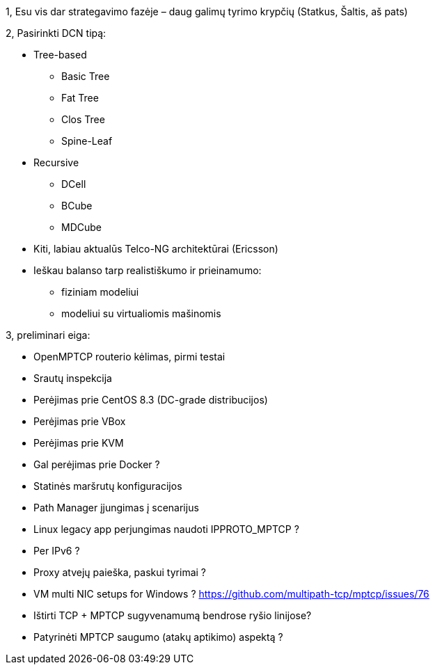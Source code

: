 1, Esu vis dar strategavimo fazėje – daug galimų tyrimo krypčių
(Statkus, Šaltis, aš pats)

2, Pasirinkti DCN tipą:

* Tree-based
** Basic Tree
** Fat Tree
** Clos Tree
** Spine-Leaf

* Recursive
** DCell
** BCube
** MDCube

* Kiti, labiau aktualūs Telco-NG architektūrai (Ericsson)

* Ieškau balanso tarp realistiškumo ir prieinamumo:
** fiziniam modeliui
** modeliui su virtualiomis mašinomis

3, preliminari eiga:

* OpenMPTCP routerio kėlimas, pirmi testai
* Srautų inspekcija
* Perėjimas prie CentOS 8.3 (DC-grade distribucijos)
* Perėjimas prie VBox
* Perėjimas prie KVM
* Gal perėjimas prie Docker ?
* Statinės maršrutų konfiguracijos 
* Path Manager įjungimas į scenarijus

* Linux legacy app perjungimas naudoti IPPROTO_MPTCP ?
* Per IPv6 ?
* Proxy atvejų paieška, paskui tyrimai ?
* VM multi NIC setups for Windows ? https://github.com/multipath-tcp/mptcp/issues/76
* Ištirti TCP + MPTCP sugyvenamumą bendrose ryšio linijose?
* Patyrinėti MPTCP saugumo (atakų aptikimo) aspektą ?

